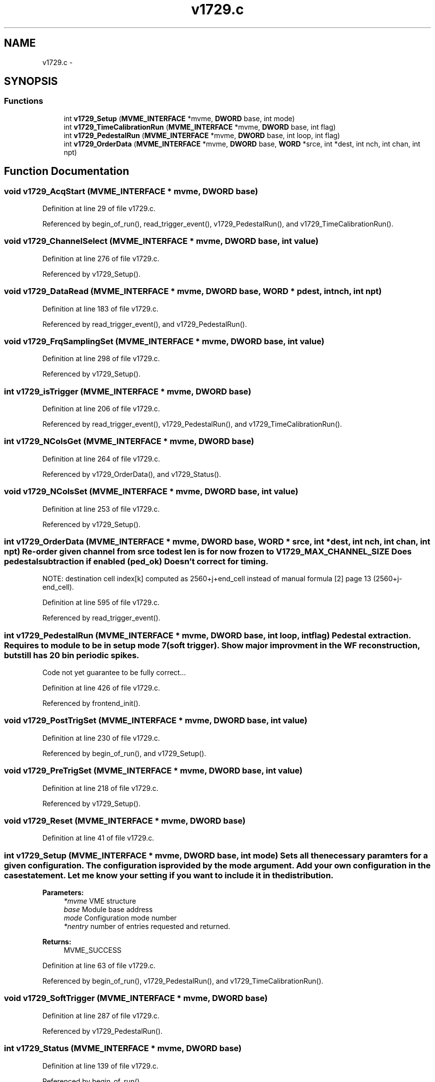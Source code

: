 .TH "v1729.c" 3 "31 May 2012" "Version 2.3.0-0" "Midas" \" -*- nroff -*-
.ad l
.nh
.SH NAME
v1729.c \- 
.SH SYNOPSIS
.br
.PP
.SS "Functions"

.in +1c
.ti -1c
.RI "int \fBv1729_Setup\fP (\fBMVME_INTERFACE\fP *mvme, \fBDWORD\fP base, int mode)"
.br
.ti -1c
.RI "int \fBv1729_TimeCalibrationRun\fP (\fBMVME_INTERFACE\fP *mvme, \fBDWORD\fP base, int flag)"
.br
.ti -1c
.RI "int \fBv1729_PedestalRun\fP (\fBMVME_INTERFACE\fP *mvme, \fBDWORD\fP base, int loop, int flag)"
.br
.ti -1c
.RI "int \fBv1729_OrderData\fP (\fBMVME_INTERFACE\fP *mvme, \fBDWORD\fP base, \fBWORD\fP *srce, int *dest, int nch, int chan, int npt)"
.br
.in -1c
.SH "Function Documentation"
.PP 
.SS "void v1729_AcqStart (\fBMVME_INTERFACE\fP * mvme, \fBDWORD\fP base)"
.PP
Definition at line 29 of file v1729.c.
.PP
Referenced by begin_of_run(), read_trigger_event(), v1729_PedestalRun(), and v1729_TimeCalibrationRun().
.SS "void v1729_ChannelSelect (\fBMVME_INTERFACE\fP * mvme, \fBDWORD\fP base, int value)"
.PP
Definition at line 276 of file v1729.c.
.PP
Referenced by v1729_Setup().
.SS "void v1729_DataRead (\fBMVME_INTERFACE\fP * mvme, \fBDWORD\fP base, \fBWORD\fP * pdest, int nch, int npt)"
.PP
Definition at line 183 of file v1729.c.
.PP
Referenced by read_trigger_event(), and v1729_PedestalRun().
.SS "void v1729_FrqSamplingSet (\fBMVME_INTERFACE\fP * mvme, \fBDWORD\fP base, int value)"
.PP
Definition at line 298 of file v1729.c.
.PP
Referenced by v1729_Setup().
.SS "int v1729_isTrigger (\fBMVME_INTERFACE\fP * mvme, \fBDWORD\fP base)"
.PP
Definition at line 206 of file v1729.c.
.PP
Referenced by read_trigger_event(), v1729_PedestalRun(), and v1729_TimeCalibrationRun().
.SS "int v1729_NColsGet (\fBMVME_INTERFACE\fP * mvme, \fBDWORD\fP base)"
.PP
Definition at line 264 of file v1729.c.
.PP
Referenced by v1729_OrderData(), and v1729_Status().
.SS "void v1729_NColsSet (\fBMVME_INTERFACE\fP * mvme, \fBDWORD\fP base, int value)"
.PP
Definition at line 253 of file v1729.c.
.PP
Referenced by v1729_Setup().
.SS "int v1729_OrderData (\fBMVME_INTERFACE\fP * mvme, \fBDWORD\fP base, \fBWORD\fP * srce, int * dest, int nch, int chan, int npt)"Re-order given channel from srce to dest len is for now frozen to V1729_MAX_CHANNEL_SIZE Does pedestal subtraction if enabled (ped_ok) Doesn't correct for timing.
.PP
NOTE: destination cell index[k] computed as 2560+j+end_cell instead of manual formula [2] page 13 (2560+j-end_cell). 
.PP
Definition at line 595 of file v1729.c.
.PP
Referenced by read_trigger_event().
.SS "int v1729_PedestalRun (\fBMVME_INTERFACE\fP * mvme, \fBDWORD\fP base, int loop, int flag)"Pedestal extraction. Requires to module to be in setup mode 7 (soft trigger). Show major improvment in the WF reconstruction, but still has 20 bin periodic spikes.
.PP
Code not yet guarantee to be fully correct... 
.PP
Definition at line 426 of file v1729.c.
.PP
Referenced by frontend_init().
.SS "void v1729_PostTrigSet (\fBMVME_INTERFACE\fP * mvme, \fBDWORD\fP base, int value)"
.PP
Definition at line 230 of file v1729.c.
.PP
Referenced by begin_of_run(), and v1729_Setup().
.SS "void v1729_PreTrigSet (\fBMVME_INTERFACE\fP * mvme, \fBDWORD\fP base, int value)"
.PP
Definition at line 218 of file v1729.c.
.PP
Referenced by v1729_Setup().
.SS "void v1729_Reset (\fBMVME_INTERFACE\fP * mvme, \fBDWORD\fP base)"
.PP
Definition at line 41 of file v1729.c.
.SS "int v1729_Setup (\fBMVME_INTERFACE\fP * mvme, \fBDWORD\fP base, int mode)"Sets all the necessary paramters for a given configuration. The configuration is provided by the mode argument. Add your own configuration in the case statement. Let me know your setting if you want to include it in the distribution. 
.PP
\fBParameters:\fP
.RS 4
\fI*mvme\fP VME structure 
.br
\fIbase\fP Module base address 
.br
\fImode\fP Configuration mode number 
.br
\fI*nentry\fP number of entries requested and returned. 
.RE
.PP
\fBReturns:\fP
.RS 4
MVME_SUCCESS 
.RE
.PP

.PP
Definition at line 63 of file v1729.c.
.PP
Referenced by begin_of_run(), v1729_PedestalRun(), and v1729_TimeCalibrationRun().
.SS "void v1729_SoftTrigger (\fBMVME_INTERFACE\fP * mvme, \fBDWORD\fP base)"
.PP
Definition at line 287 of file v1729.c.
.PP
Referenced by v1729_PedestalRun().
.SS "int v1729_Status (\fBMVME_INTERFACE\fP * mvme, \fBDWORD\fP base)"
.PP
Definition at line 139 of file v1729.c.
.PP
Referenced by begin_of_run().
.SS "int v1729_TimeCalibrationRun (\fBMVME_INTERFACE\fP * mvme, \fBDWORD\fP base, int flag)"Does Time calibration of all 4 channels. Requires the module to be in random Vernier mode (setup 8). Trigger internally generated for the whole memory.
.PP
! Code not yet guarantee to be correct. 
.PP
Definition at line 318 of file v1729.c.
.PP
Referenced by frontend_init().
.SS "void v1729_TriggerTypeSet (\fBMVME_INTERFACE\fP * mvme, \fBDWORD\fP base, int value)"
.PP
Definition at line 242 of file v1729.c.
.PP
Referenced by v1729_Setup().
.SH "Variable Documentation"
.PP 
.SS "float \fBCorr_vernier\fP[4]\fC [static]\fP"
.PP
Definition at line 18 of file v1729.c.
.PP
Referenced by v1729_OrderData().
.SS "int \fBdebug\fP = 1"
.PP
Definition at line 17 of file v1729.c.
.SS "int \fBend_cell\fP\fC [static]\fP"
.PP
Definition at line 19 of file v1729.c.
.PP
Referenced by v1729_OrderData(), and v1729_PedestalRun().
.SS "int \fBget_ref\fP = 1\fC [static]\fP"
.PP
Definition at line 19 of file v1729.c.
.PP
Referenced by v1729_DataRead(), and v1729_OrderData().
.SS "int \fBlMAXVER\fP\fC [static]\fP"
.PP
Definition at line 24 of file v1729.c.
.PP
Referenced by v1729_OrderData(), and v1729_TimeCalibrationRun().
.SS "int \fBlMINVER\fP\fC [static]\fP"
.PP
Definition at line 24 of file v1729.c.
.PP
Referenced by v1729_OrderData(), and v1729_TimeCalibrationRun().
.SS "int \fBncol\fP\fC [static]\fP"
.PP
Definition at line 19 of file v1729.c.
.PP
Referenced by v1729_OrderData(), and v1729_Status().
.SS "float \fBped\fP[4][V1729_MAX_CHANNEL_SIZE+3]\fC [static]\fP"
.PP
Definition at line 21 of file v1729.c.
.PP
Referenced by v1729_PedestalRun().
.SS "int \fBped_ok\fP = 0\fC [static]\fP"
.PP
Definition at line 23 of file v1729.c.
.PP
Referenced by v1729_PedestalRun().
.SS "float \fBpedestals\fP[V1729_RAM_SIZE]\fC [static]\fP"
.PP
Definition at line 21 of file v1729.c.
.PP
Referenced by v1729_OrderData(), and v1729_PedestalRun().
.SS "float \fBpedestalsRms\fP[V1729_RAM_SIZE]\fC [static]\fP"
.PP
Definition at line 22 of file v1729.c.
.PP
Referenced by v1729_PedestalRun().
.SS "\fBWORD\fP \fBpost_trig\fP\fC [static]\fP"
.PP
Definition at line 20 of file v1729.c.
.PP
Referenced by v1729_OrderData(), and v1729_PedestalRun().
.SS "int \fBtrig_rec\fP\fC [static]\fP"
.PP
Definition at line 19 of file v1729.c.
.PP
Referenced by v1729_OrderData(), and v1729_PedestalRun().
.SS "int \fBvernier_ok\fP = 0\fC [static]\fP"
.PP
Definition at line 25 of file v1729.c.
.PP
Referenced by v1729_TimeCalibrationRun().
.SH "Author"
.PP 
Generated automatically by Doxygen for Midas from the source code.
